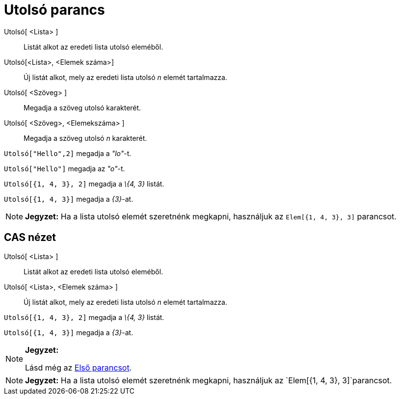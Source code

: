 = Utolsó parancs
:page-en: commands/Last
ifdef::env-github[:imagesdir: /hu/modules/ROOT/assets/images]

Utolsó[ <Lista> ]::
  Listát alkot az eredeti lista utolsó eleméből.
Utolsó[<Lista>, <Elemek száma>]::
  Új listát alkot, mely az eredeti lista utolsó _n_ elemét tartalmazza.
Utolsó[ <Szöveg> ]::
  Megadja a szöveg utolsó karakterét.
Utolsó[ <Szöveg>, <Elemekszáma> ]::
  Megadja a szöveg utolsó _n_ karakterét.

[EXAMPLE]
====

`++Utolsó["Hello",2]++` megadja a _"lo"_-t.

====

[EXAMPLE]
====

`++Utolsó["Hello"]++` megadja az _"o"_-t.

====

[EXAMPLE]
====

`++Utolsó[{1, 4, 3}, 2]++` megadja a _\{4, 3}_ listát.

====

[EXAMPLE]
====

`++Utolsó[{1, 4, 3}]++` megadja a _\{3}_-at.

====

[NOTE]
====

*Jegyzet:* Ha a lista utolsó elemét szeretnénk megkapni, használjuk az `++Elem[{1, 4, 3}, 3]++` parancsot.

====

== CAS nézet

Utolsó[ <Lista> ]::
  Listát alkot az eredeti lista utolsó eleméből.
Utolsó[ <Lista>, <Elemek száma> ]::
  Új listát alkot, mely az eredeti lista utolsó _n_ elemét tartalmazza.

[EXAMPLE]
====

`++Utolsó[{1, 4, 3}, 2]++` megadja a _\{4, 3}_ listát.

====

[EXAMPLE]
====

`++Utolsó[{1, 4, 3}]++` megadja a _\{3}_-at.

====

[NOTE]
====

*Jegyzet:*

Lásd még az xref:/commands/Első.adoc[Első parancsot].

====

[NOTE]
====

*Jegyzet:* Ha a lista utolsó elemét szeretnénk megkapni, használjuk az `++Elem[{1, 4, 3}, 3]++`parancsot.

====
